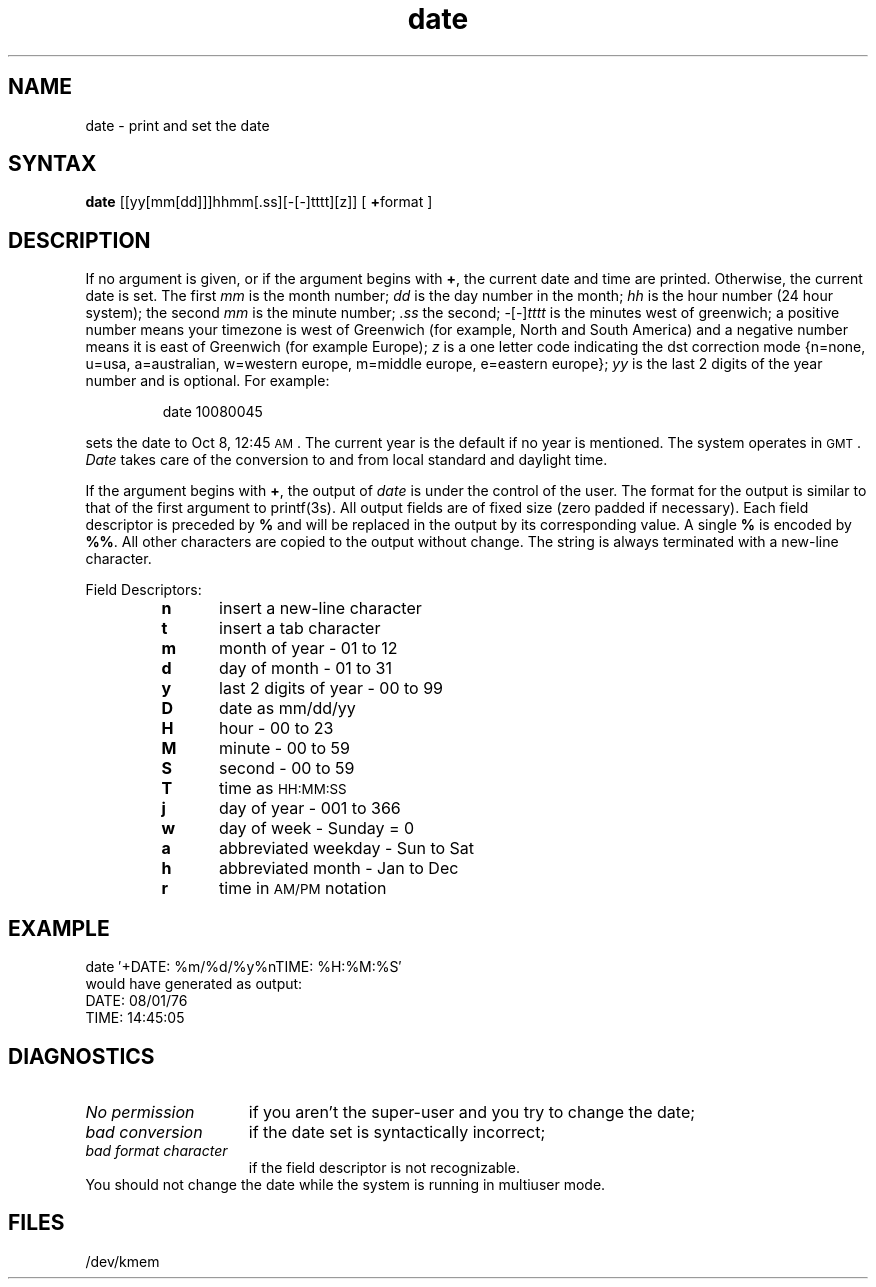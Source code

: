 .TH date 1
.SH NAME
date \- print and set the date
.SH SYNTAX
.B date
[[yy[mm[dd]]]hhmm[.ss][-[-]tttt][z]]
[ \fB+\fPformat ]
.SH DESCRIPTION
If no argument is given,
or if the argument begins with \fB+\fP,
the current date and time are printed.
Otherwise, the current date is set.
The first
.I mm
is the month number;\fR
.I dd
is the day number in the month;\fR
.I hh
is the hour number (24 hour system);\fR
the second
.I mm
is the minute number;\fR
.I .ss
the second;\fR
-[-]\fItttt\fR
is the minutes west of greenwich;\fR
a positive number means your timezone is west of Greenwich
(for example, North and South America)
and a negative number means it is east of Greenwich (for
example Europe);
.I z
is a one letter code indicating the dst correction mode
{n=none, u=usa, a=australian, w=western europe, m=middle europe,
e=eastern europe};
.I yy
is the last 2 digits of the year number and is optional.
For example:
.PP
.RS
date\| 10080045
.RE
.PP
sets the date to Oct 8, 12:45 \s-1AM\s+1.
The current year is the default if no year is mentioned.
The system operates in \s-1GMT\s0.
.I Date
takes care of the conversion to and from
local standard and daylight time.
.PP
If the argument begins with \fB+\fP,
the output of
.I date
is under the control of the user.
The format for the output is similar to that of
the first argument to
printf(3s).
All output fields are of fixed size (zero padded
if necessary).
Each field descriptor is preceded by \fB%\fP
and will be replaced in the output by
its corresponding value.
A single \fB%\fP is encoded by \fB%%\fP.
All other
characters are copied to the output without change.
The string is always terminated with a new-line character.
.PP
Field Descriptors:
.RS
.PD 0
.TP 5
.B  n
insert a new-line character
.TP 5
.B  t
insert a tab character
.TP 5
.B  m
month of year \- 01 to 12
.TP 5
.B  d
day of month \- 01 to 31
.TP 5
.B  y
last 2 digits of year \- 00 to 99
.TP 5
.B D
date as mm/dd/yy
.TP 5
.B  H
hour \- 00 to 23
.TP 5
.B  M
minute \- 00 to 59
.TP 5
.B  S
second \- 00 to 59
.TP 5
.B T
time as \s-1HH:MM:SS\s+1
.TP 5
.B  j
day of year \- 001 to 366
.TP 5
.B  w
day of week \- Sunday = 0
.TP 5
.B  a
abbreviated weekday \- Sun to Sat
.TP 5
.B  h
abbreviated month \- Jan to Dec
.TP 5
.B  r
time in
.SM AM/PM 
notation
.RE
.ne 8
.SH EXAMPLE
.EX
date\| \(fm+DATE: %m/%d/%y%nTIME: %H:%M:%S\(fm
.EE
would have generated as output:
.EX
DATE: 08/01/76
.br
TIME: 14:45:05
.EE
.SH DIAGNOSTICS
.TP 1.5i
.I No permission
if
you aren't the super-user and you try to change the date;
.TP
.I bad conversion
if the date set is syntactically incorrect;
.TP
.I bad format character
if the field
descriptor is not recognizable.
.LP
.NT CAUTION	 
You should not change the date while the system is
running in multiuser mode.
.NE
.SH FILES
/dev/kmem
